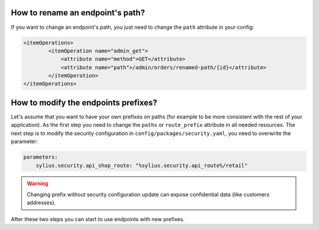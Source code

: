 How to rename an endpoint's path?
---------------------------------

If you want to change an endpoint's path, you just need to change the ``path`` attribute in your config:

.. code-block:: xml

    <itemOperations>
            <itemOperation name="admin_get">
                <attribute name="method">GET</attribute>
                <attribute name="path">/admin/orders/renamed-path/{id}</attribute>
            </itemOperation>
    </itemOperations>

How to modify the endpoints prefixes?
-------------------------------------

Let's assume that you want to have your own prefixes on paths (for example to be more consistent with the rest of your application).
As the first step you need to change the ``paths`` or ``route_prefix`` attribute in all needed resources.
The next step is to modify the security configuration in ``config/packages/security.yaml``, you need to overwrite the parameter:

.. code-block:: yaml

    parameters:
        sylius.security.api_shop_route: "%sylius.security.api_route%/retail"

.. warning::

    Changing prefix without security configuration update can expose confidential data (like customers addresses).

After these two steps you can start to use endpoints with new prefixes.
